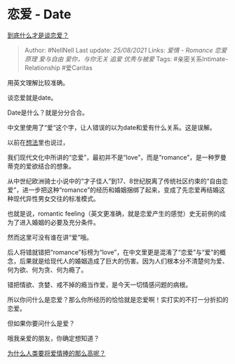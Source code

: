 * 恋爱 - Date
  :PROPERTIES:
  :CUSTOM_ID: 恋爱---date
  :END:

[[https://www.zhihu.com/question/383928922/answer/1679179532][到底什么才是谈恋爱？]]

#+BEGIN_QUOTE
  Author: #NellNell Last update: /25/08/2021/ Links: [[爱情 - Romance]]
  [[恋爱原理]] [[爱与自由]] [[爱你，与你无关]] [[追爱]] [[优秀与被爱]]
  Tags: #亲密关系Intimate-Relationship #爱Caritas
#+END_QUOTE

用英文理解比较准确。

谈恋爱就是date。

Date是什么？就是分分合合。

中文里使用了“爱“这个字，让人错误的以为date和爱有什么关系。这是误解。

以前在[[http://www.zhihu.com/pin/1323249185416724480][想法]]里也说过，

我们现代文化中所讲的“恋爱”，最初并不是“love”，而是“romance”，是一种罗曼蒂克的爱欲结合的想象。

从中世纪欧洲骑士小说中的“才子佳人”到17、8世纪脱离了传统社区约束的“自由恋爱”，进一步把这种“romance”的经历和婚姻捆绑了起来，变成了先恋爱再结婚这种现代异性男女交往的标准模式。

也就是说，romantic
feeling（英文更准确，就是恋爱产生的感觉）史无前例的成为了进入婚姻的必要及充分条件。

然而这里可没有谁在讲“爱”哦。

后人将错就错把“romance”标榜为“love”，在中文里更是混淆了“恋爱”与“爱”的概念，后果就是给现代人的婚姻造成了巨大的伤害。因为人们根本分不清楚何为爱、何为欲、何为贪、何为瘾了。

错把情欲、贪婪、戒不掉的瘾当作爱，是今天一切情感问题的病根。

所以你问什么是恋爱？那么你所经历的恰恰就是恋爱啊！实打实的不打一分折扣的恋爱。

但如果你要问什么是爱？

哦我亲爱的朋友，你确定想知道？

[[https://www.zhihu.com/question/425731605/answer/1541587607][为什么人类要将爱情捧的那么高呢？]]
